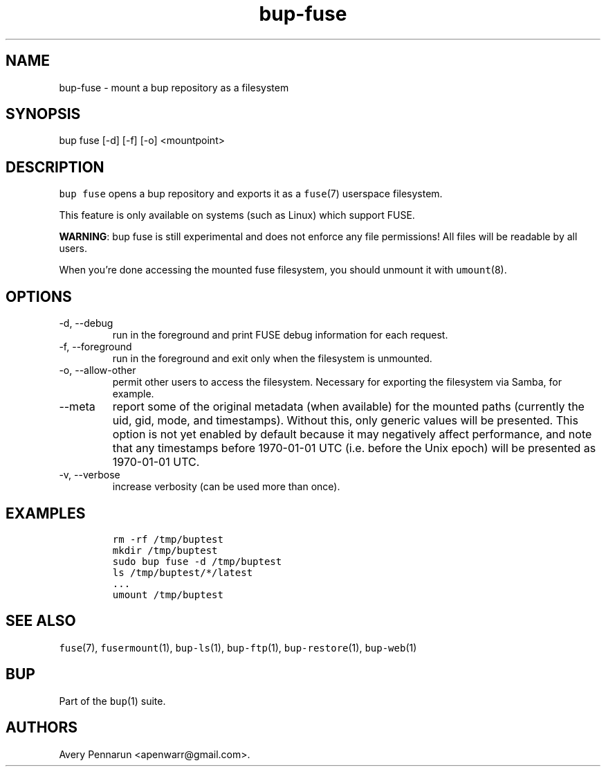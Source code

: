 .\" Automatically generated by Pandoc 2.17.1.1
.\"
.\" Define V font for inline verbatim, using C font in formats
.\" that render this, and otherwise B font.
.ie "\f[CB]x\f[]"x" \{\
. ftr V B
. ftr VI BI
. ftr VB B
. ftr VBI BI
.\}
.el \{\
. ftr V CR
. ftr VI CI
. ftr VB CB
. ftr VBI CBI
.\}
.TH "bup-fuse" "1" "0.33.3" "Bup 0.33.3" ""
.hy
.SH NAME
.PP
bup-fuse - mount a bup repository as a filesystem
.SH SYNOPSIS
.PP
bup fuse [-d] [-f] [-o] <mountpoint>
.SH DESCRIPTION
.PP
\f[V]bup fuse\f[R] opens a bup repository and exports it as a
\f[V]fuse\f[R](7) userspace filesystem.
.PP
This feature is only available on systems (such as Linux) which support
FUSE.
.PP
\f[B]WARNING\f[R]: bup fuse is still experimental and does not enforce
any file permissions!
All files will be readable by all users.
.PP
When you\[cq]re done accessing the mounted fuse filesystem, you should
unmount it with \f[V]umount\f[R](8).
.SH OPTIONS
.TP
-d, --debug
run in the foreground and print FUSE debug information for each request.
.TP
-f, --foreground
run in the foreground and exit only when the filesystem is unmounted.
.TP
-o, --allow-other
permit other users to access the filesystem.
Necessary for exporting the filesystem via Samba, for example.
.TP
--meta
report some of the original metadata (when available) for the mounted
paths (currently the uid, gid, mode, and timestamps).
Without this, only generic values will be presented.
This option is not yet enabled by default because it may negatively
affect performance, and note that any timestamps before 1970-01-01 UTC
(i.e.\ before the Unix epoch) will be presented as 1970-01-01 UTC.
.TP
-v, --verbose
increase verbosity (can be used more than once).
.SH EXAMPLES
.IP
.nf
\f[C]
rm -rf /tmp/buptest
mkdir /tmp/buptest
sudo bup fuse -d /tmp/buptest
ls /tmp/buptest/*/latest
\&...
umount /tmp/buptest
\f[R]
.fi
.SH SEE ALSO
.PP
\f[V]fuse\f[R](7), \f[V]fusermount\f[R](1), \f[V]bup-ls\f[R](1),
\f[V]bup-ftp\f[R](1), \f[V]bup-restore\f[R](1), \f[V]bup-web\f[R](1)
.SH BUP
.PP
Part of the \f[V]bup\f[R](1) suite.
.SH AUTHORS
Avery Pennarun <apenwarr@gmail.com>.
